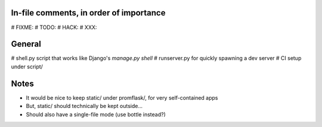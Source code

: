 In-file comments, in order of importance
========================================

# FIXME:
# TODO:
# HACK:
# XXX:


General
=======

# shell.py script that works like Django's `manage.py shell`
# runserver.py for quickly spawning a dev server
# CI setup under script/


Notes
=====

* It would be nice to keep static/ under promflask/, for very self-contained apps
* But, static/ should technically be kept outside...
* Should also have a single-file mode (use bottle instead?)

